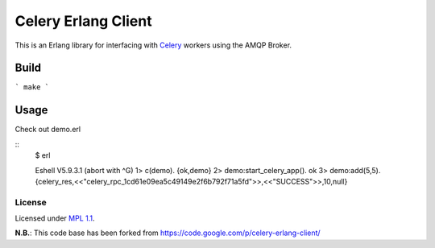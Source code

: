 Celery Erlang Client
====================
This is an Erlang library for interfacing with `Celery <http://www.celeryproject.org/>`_ workers using the AMQP Broker.

Build
-----
``` make ```

Usage
-----
Check out demo.erl

::
    $ erl

    Eshell V5.9.3.1  (abort with ^G)
    1>  c(demo).
    {ok,demo}
    2> demo:start_celery_app().
    ok
    3> demo:add(5,5).
    {celery_res,<<"celery_rpc_1cd61e09ea5c49149e2f6b792f71a5fd">>,<<"SUCCESS">>,10,null}

License
_______
Licensed under `MPL 1.1 <http://www.mozilla.org/MPL/1.1/>`_.

**N.B.**: This code base has been forked from https://code.google.com/p/celery-erlang-client/
